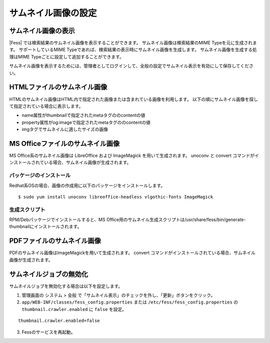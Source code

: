 ====================
サムネイル画像の設定
====================

サムネイル画像の表示
====================

|Fess| では検索結果のサムネイル画像を表示することができます。
サムネイル画像は検索結果のMIME Typeを元に生成されます。
サポートしているMIME Typeであれば、検索結果の表示時にサムネイル画像を生成します。
サムネイル画像を生成する処理はMIME Typeごとに設定して追加することができます。

サムネイル画像を表示するためには、管理者としてログインして、全般の設定でサムネイル表示を有効にして保存してください。

HTMLファイルのサムネイル画像
============================

HTMLのサムネイル画像はHTML内で指定された画像または含まれている画像を利用します。
以下の順にサムネイル画像を探して指定されている場合に表示します。

- name属性がthumbnailで指定されたmetaタグののcontentの値
- property属性がog:imageで指定されたmetaタグののcontentの値
- imgタグでサムネイルに適したサイズの画像


MS Officeファイルのサムネイル画像
=================================

MS Office系のサムネイル画像は LibreOffice および ImageMagick を用いて生成されます。
unoconv と convert コマンドがインストールされている場合、サムネイル画像が生成されます。

パッケージのインストール
------------------------

Redhat系OSの場合、画像の作成用に以下のパッケージをインストールします。

::

    $ sudo yum install unoconv libreoffice-headless vlgothic-fonts ImageMagick

生成スクリプト
-------------

RPM/Debパッケージでインストールすると、MS Office用のサムネイル生成スクリプトは/usr/share/fess/bin/generate-thumbnailにインストールされます。

PDFファイルのサムネイル画像
===========================

PDFのサムネイル画像はImageMagickを用いて生成されます。
convert コマンドがインストールされている場合、サムネイル画像が生成されます。

サムネイルジョブの無効化
===========================

サムネイルジョブを無効化する場合は以下を設定します。

1. 管理画面の システム > 全般 で「サムネイル表示」のチェックを外し、「更新」ボタンをクリック。
2. ``app/WEB-INF/classes/fess_config.properties`` または ``/etc/fess/fess_config.properties`` の ``thumbnail.crawler.enabled`` に ``false`` を設定。

::

    thumbnail.crawler.enabled=false

3. Fessのサービスを再起動。
